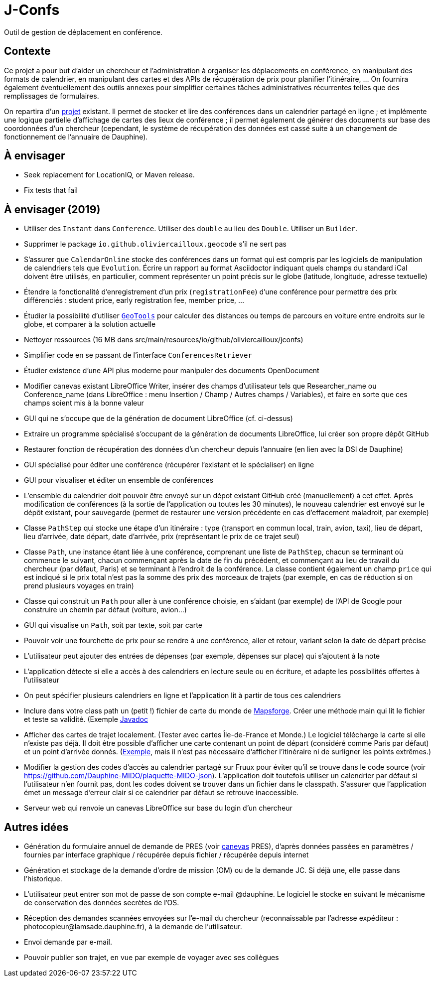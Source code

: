 = J-Confs

Outil de gestion de déplacement en conférence.

== Contexte

Ce projet a pour but d’aider un chercheur et l’administration à organiser les déplacements en conférence, en manipulant des formats de calendrier, en manipulant des cartes et des APIs de récupération de prix pour planifier l’itinéraire, … On fournira également éventuellement des outils annexes pour simplifier certaines tâches administratives récurrentes telles que des remplissages de formulaires.

On repartira d’un https://github.com/oliviercailloux/J-Confs[projet] existant. Il permet de stocker et lire des conférences dans un calendrier partagé en ligne ; et implémente une logique partielle d’affichage de cartes des lieux de conférence ; il permet également de générer des documents sur base des coordonnées d’un chercheur (cependant, le système de récupération des données est cassé suite à un changement de fonctionnement de l’annuaire de Dauphine).

== À envisager
* Seek replacement for LocationIQ, or Maven release.
* Fix tests that fail

== À envisager (2019)
* Utiliser des `Instant` dans `Conference`. Utiliser des `double` au lieu des `Double`. Utiliser un `Builder`.
* Supprimer le package `io.github.oliviercailloux.geocode` s’il ne sert pas
* S’assurer que `CalendarOnline` stocke des conférences dans un format qui est compris par les logiciels de manipulation de calendriers tels que `Evolution`. Écrire un rapport au format Asciidoctor indiquant quels champs du standard iCal doivent être utilisés, en particulier, comment représenter un point précis sur le globe (latitude, longitude, adresse textuelle)
* Étendre la fonctionalité d’enregistrement d’un prix (`registrationFee`) d’une conférence pour permettre des prix différenciés : student price, early registration fee, member price, …
* Étudier la possibilité d’utiliser https://geotools.org/[`GeoTools`] pour calculer des distances ou temps de parcours en voiture entre endroits sur le globe, et comparer à la solution actuelle
* Nettoyer ressources (16 MB dans src/main/resources/io/github/oliviercailloux/jconfs)
* Simplifier code en se passant de l’interface `ConferencesRetriever`
* Étudier existence d’une API plus moderne pour manipuler des documents OpenDocument
* Modifier canevas existant LibreOffice Writer, insérer des champs d’utilisateur tels que Researcher_name ou Conference_name (dans LibreOffice : menu Insertion / Champ / Autres champs / Variables), et faire en sorte que ces champs soient mis à la bonne valeur
* GUI qui ne s’occupe que de la génération de document LibreOffice (cf. ci-dessus)
* Extraire un programme spécialisé s’occupant de la génération de documents LibreOffice, lui créer son propre dépôt GitHub
* Restaurer fonction de récupération des données d’un chercheur depuis l’annuaire (en lien avec la DSI de Dauphine)
* GUI spécialisé pour éditer une conférence (récupérer l’existant et le spécialiser) en ligne
* GUI pour visualiser et éditer un ensemble de conférences
* L’ensemble du calendrier doit pouvoir être envoyé sur un dépot existant GitHub créé (manuellement) à cet effet. Après modification de conférences (à la sortie de l’application ou toutes les 30 minutes), le nouveau calendrier est envoyé sur le dépôt existant, pour sauvegarde (permet de restaurer une version précédente en cas d’effacement maladroit, par exemple)
* Classe `PathStep` qui stocke une étape d’un itinéraire : type (transport en commun local, train, avion, taxi), lieu de départ, lieu d’arrivée, date départ, date d’arrivée, prix (représentant le prix de ce trajet seul)
* Classe `Path`, une instance étant liée à une conférence, comprenant une liste de `PathStep`, chacun se terminant où commence le suivant, chacun commençant après la date de fin du précédent, et commençant au lieu de travail du chercheur (par défaut, Paris) et se terminant à l’endroit de la conférence. La classe contient également un champ `price` qui est indiqué si le prix total n’est pas la somme des prix des morceaux de trajets (par exemple, en cas de réduction si on prend plusieurs voyages en train)
* Classe qui construit un `Path` pour aller à une conférence choisie, en s’aidant (par exemple) de l’API de Google pour construire un chemin par défaut (voiture, avion…)
* GUI qui visualise un `Path`, soit par texte, soit par carte
* Pouvoir voir une fourchette de prix pour se rendre à une conférence, aller et retour, variant selon la date de départ précise
* L’utilisateur peut ajouter des entrées de dépenses (par exemple, dépenses sur place) qui s’ajoutent à la note
* L’application détecte si elle a accès à des calendriers en lecture seule ou en écriture, et adapte les possibilités offertes à l’utilisateur
* On peut spécifier plusieurs calendriers en ligne et l’application lit à partir de tous ces calendriers
* Inclure dans votre class path un (petit !) fichier de carte du monde de https://github.com/mapsforge/mapsforge[Mapsforge]. Créer une méthode main qui lit le fichier et teste sa validité. (Exemple https://www.javadoc.io/doc/org.mapsforge/mapsforge-map-reader/0.8.0/index.html[Javadoc]
* Afficher des cartes de trajet localement. (Tester avec cartes Île-de-France et Monde.) Le logiciel télécharge la carte si elle n’existe pas déjà. Il doit être possible d’afficher une carte contenant un point de départ (considéré comme Paris par défaut) et un point d’arrivée donnés. (https://www.openstreetmap.org/directions?engine=osrm_car&route=48.857%2C2.352%3B52.517%2C13.389#map=7/50.716/7.866[Exemple], mais il n’est pas nécessaire d’afficher l’itinéraire ni de surligner les points extrêmes.)
* Modifier la gestion des codes d’accès au calendrier partagé sur Fruux pour éviter qu’il se trouve dans le code source (voir https://github.com/Dauphine-MIDO/plaquette-MIDO-json). L’application doit toutefois utiliser un calendrier par défaut si l’utilisateur n’en fournit pas, dont les codes doivent se trouver dans un fichier dans le classpath. S’assurer que l’application émet un message d’erreur clair si ce calendrier par défaut se retrouve inaccessible.
* Serveur web qui renvoie un canevas LibreOffice sur base du login d’un chercheur

== Autres idées
* Génération du formulaire annuel de demande de PRES (voir https://github.com/oliviercailloux/projets/blob/master/LAMSADE/PRES.pdf[canevas] PRES), d’après données passées en paramètres / fournies par interface graphique / récupérée depuis fichier / récupérée depuis internet
* Génération et stockage de la demande d’ordre de mission (OM) ou de la demande JC. Si déjà une, elle passe dans l’historique.
* L’utilisateur peut entrer son mot de passe de son compte e-mail @dauphine. Le logiciel le stocke en suivant le mécanisme de conservation des données secrètes de l’OS.
* Réception des demandes scannées envoyées sur l’e-mail du chercheur (reconnaissable par l’adresse expéditeur : \photocopieur@lamsade.dauphine.fr), à la demande de l’utilisateur.
* Envoi demande par e-mail.
* Pouvoir publier son trajet, en vue par exemple de voyager avec ses collègues

